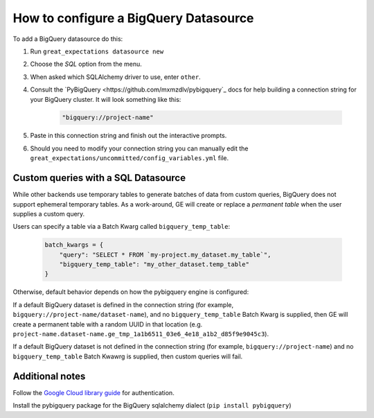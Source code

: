 .. _how_to_guides__configuring_datasources__how_to_configure_a_pandas_filesystem_datasource:

How to configure a BigQuery Datasource
======================================

To add a BigQuery datasource do this:

1. Run ``great_expectations datasource new``
2. Choose the *SQL* option from the menu.
3. When asked which SQLAlchemy driver to use, enter ``other``.
4. Consult the `PyBigQuery <https://github.com/mxmzdlv/pybigquery`_ docs
   for help building a connection string for your BigQuery cluster. It will look
   something like this:

    .. code-block:: python

        "bigquery://project-name"


5. Paste in this connection string and finish out the interactive prompts.
6. Should you need to modify your connection string you can manually edit the
   ``great_expectations/uncommitted/config_variables.yml`` file.

Custom queries with a SQL Datasource
------------------------------------

While other backends use temporary tables to generate batches of data from
custom queries, BigQuery does not support ephemeral temporary tables. As a
work-around, GE will create or replace a *permanent table* when the user supplies
a custom query.

Users can specify a table via a Batch Kwarg called ``bigquery_temp_table``:

    .. code-block:: python

        batch_kwargs = {
            "query": "SELECT * FROM `my-project.my_dataset.my_table`",
            "bigquery_temp_table": "my_other_dataset.temp_table"
        }

Otherwise, default behavior depends on how the pybigquery engine is configured:

If a default BigQuery dataset is defined in the connection string
(for example, ``bigquery://project-name/dataset-name``), and no ``bigquery_temp_table``
Batch Kwarg is supplied, then GE will create a permanent table with a random
UUID in that location (e.g. ``project-name.dataset-name.ge_tmp_1a1b6511_03e6_4e18_a1b2_d85f9e9045c3``).

If a default BigQuery dataset is not defined in the connection string
(for example, ``bigquery://project-name``) and no ``bigquery_temp_table`` Batch Kwawrg
is supplied, then custom queries will fail.


Additional notes
----------------

Follow the `Google Cloud library guide <https://googleapis.dev/python/google-api-core/latest/auth.html>`_
for authentication.

Install the pybigquery package for the BigQuery sqlalchemy dialect (``pip install pybigquery``)
